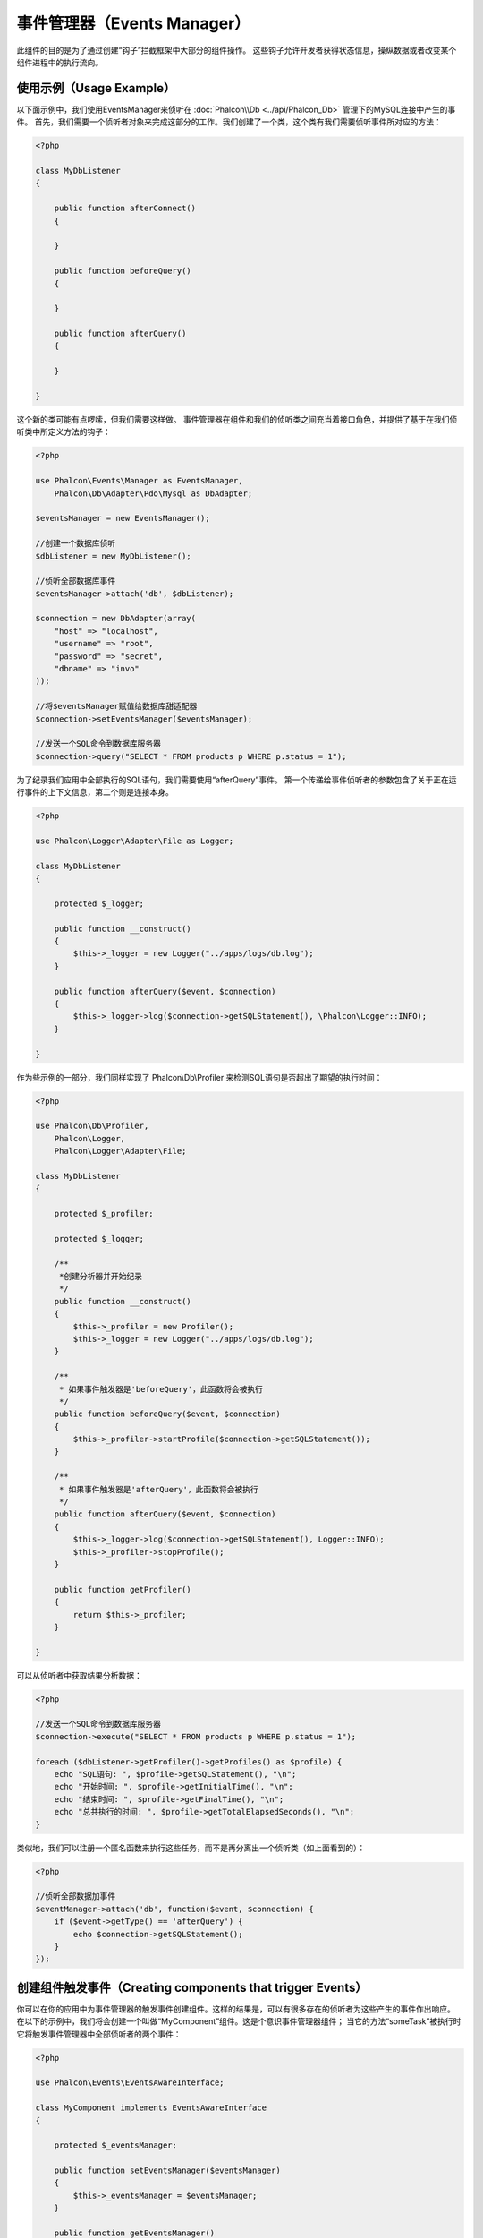 事件管理器（Events Manager）
==============
此组件的目的是为了通过创建“钩子”拦截框架中大部分的组件操作。
这些钩子允许开发者获得状态信息，操纵数据或者改变某个组件进程中的执行流向。

使用示例（Usage Example）
-------------
以下面示例中，我们使用EventsManager来侦听在 :doc:`Phalcon\\Db <../api/Phalcon_Db>` 管理下的MySQL连接中产生的事件。
首先，我们需要一个侦听者对象来完成这部分的工作。我们创建了一个类，这个类有我们需要侦听事件所对应的方法：

.. code-block:: php

    <?php

    class MyDbListener
    {

        public function afterConnect()
        {

        }

        public function beforeQuery()
        {

        }

        public function afterQuery()
        {

        }

    }

这个新的类可能有点啰嗦，但我们需要这样做。
事件管理器在组件和我们的侦听类之间充当着接口角色，并提供了基于在我们侦听类中所定义方法的钩子：

.. code-block:: php

    <?php

    use Phalcon\Events\Manager as EventsManager,
        Phalcon\Db\Adapter\Pdo\Mysql as DbAdapter;

    $eventsManager = new EventsManager();

    //创建一个数据库侦听
    $dbListener = new MyDbListener();

    //侦听全部数据库事件
    $eventsManager->attach('db', $dbListener);

    $connection = new DbAdapter(array(
        "host" => "localhost",
        "username" => "root",
        "password" => "secret",
        "dbname" => "invo"
    ));

    //将$eventsManager赋值给数据库甜适配器
    $connection->setEventsManager($eventsManager);

    //发送一个SQL命令到数据库服务器
    $connection->query("SELECT * FROM products p WHERE p.status = 1");

为了纪录我们应用中全部执行的SQL语句，我们需要使用“afterQuery”事件。
第一个传递给事件侦听者的参数包含了关于正在运行事件的上下文信息，第二个则是连接本身。

.. code-block:: php

    <?php

    use Phalcon\Logger\Adapter\File as Logger;

    class MyDbListener
    {

        protected $_logger;

        public function __construct()
        {
            $this->_logger = new Logger("../apps/logs/db.log");
        }

        public function afterQuery($event, $connection)
        {
            $this->_logger->log($connection->getSQLStatement(), \Phalcon\Logger::INFO);
        }

    }

作为些示例的一部分，我们同样实现了 Phalcon\\Db\\Profiler 来检测SQL语句是否超出了期望的执行时间：

.. code-block:: php

    <?php

    use Phalcon\Db\Profiler,
        Phalcon\Logger,
        Phalcon\Logger\Adapter\File;

    class MyDbListener
    {

        protected $_profiler;

        protected $_logger;

        /**
         *创建分析器并开始纪录
         */
        public function __construct()
        {
            $this->_profiler = new Profiler();
            $this->_logger = new Logger("../apps/logs/db.log");
        }

        /**
         * 如果事件触发器是'beforeQuery'，此函数将会被执行
         */
        public function beforeQuery($event, $connection)
        {
            $this->_profiler->startProfile($connection->getSQLStatement());
        }

        /**
         * 如果事件触发器是'afterQuery'，此函数将会被执行
         */
        public function afterQuery($event, $connection)
        {
            $this->_logger->log($connection->getSQLStatement(), Logger::INFO);
            $this->_profiler->stopProfile();
        }

        public function getProfiler()
        {
            return $this->_profiler;
        }

    }

可以从侦听者中获取结果分析数据：

.. code-block:: php

    <?php

    //发送一个SQL命令到数据库服务器
    $connection->execute("SELECT * FROM products p WHERE p.status = 1");

    foreach ($dbListener->getProfiler()->getProfiles() as $profile) {
        echo "SQL语句: ", $profile->getSQLStatement(), "\n";
        echo "开始时间: ", $profile->getInitialTime(), "\n";
        echo "结束时间: ", $profile->getFinalTime(), "\n";
        echo "总共执行的时间: ", $profile->getTotalElapsedSeconds(), "\n";
    }

类似地，我们可以注册一个匿名函数来执行这些任务，而不是再分离出一个侦听类（如上面看到的）：

.. code-block:: php

    <?php

    //侦听全部数据加事件
    $eventManager->attach('db', function($event, $connection) {
        if ($event->getType() == 'afterQuery') {
            echo $connection->getSQLStatement();
        }
    });

创建组件触发事件（Creating components that trigger Events）
---------------------------------------
你可以在你的应用中为事件管理器的触发事件创建组件。这样的结果是，可以有很多存在的侦听者为这些产生的事件作出响应。
在以下的示例中，我们将会创建一个叫做“MyComponent”组件。这是个意识事件管理器组件；
当它的方法“someTask”被执行时它将触发事件管理器中全部侦听者的两个事件：

.. code-block:: php

    <?php

    use Phalcon\Events\EventsAwareInterface;

    class MyComponent implements EventsAwareInterface
    {

        protected $_eventsManager;

        public function setEventsManager($eventsManager)
        {
            $this->_eventsManager = $eventsManager;
        }

        public function getEventsManager()
        {
            return $this->_eventsManager;
        }

        public function someTask()
        {
            $this->_eventsManager->fire("my-component:beforeSomeTask", $this);

            // 做一些你想做的事情

            $this->_eventsManager->fire("my-component:afterSomeTask", $this);
        }

    }

注意到这个组件产生的事件都以“my-component”为前缀。这是一个唯一的关键词，可以帮助我们区分各个组件产生的事件。
你甚至可以在组件的外面生成相同名字的事件。现在让我们来为这个组件创建一个侦听者：

.. code-block:: php

    <?php

    class SomeListener
    {

        public function beforeSomeTask($event, $myComponent)
        {
            echo "这里, beforeSomeTask\n";
        }

        public function afterSomeTask($event, $myComponent)
        {
            echo "这里, afterSomeTask\n";
        }

    }

侦听者可以是简单的一个实现了全部组件触发事件的类。现在让我们把全部的东西整合起来：

.. code-block:: php

    <?php

    //创建一个事件管理器
    $eventsManager = new Phalcon\Events\Manager();

    //创建MyComponent实例
    $myComponent = new MyComponent();

    //将事件管理器绑定到创建MyComponent实例实例
    $myComponent->setEventsManager($eventsManager);

    //为事件管理器附上侦听者
    $eventsManager->attach('my-component', new SomeListener());

    //执行组件的方法
    $myComponent->someTask();

当“someTask”被执行时，在侦听者里面的两个方法将会被执行，并产生以下输出：

.. code-block:: php

    这里, beforeSomeTask
    这里, afterSomeTask

当触发一个事件时也可以使用“fire”中的第三个参数来传递额外的数据：

.. code-block:: php

    <?php

    $eventsManager->fire("my-component:afterSomeTask", $this, $extraData);

在一个侦听者里，第三个参数可用于接收此参数：

.. code-block:: php

    <?php

    //从第三个参数接收数据
    $eventManager->attach('my-component', function($event, $component, $data) {
        print_r($data);
    });

    //从事件上下文中接收数据
    $eventManager->attach('my-component', function($event, $component) {
        print_r($event->getData());
    });

如果一个侦听者仅是对某个特定类型的事件感兴趣，你要吧直接附上一个侦听者：

.. code-block:: php

    <?php

    //这个处理器只会在“beforeSomeTask”事件触发时才被执行
    $eventManager->attach('my-component:beforeSomeTask', function($event, $component) {
        //...
    });

事件传播与取消（Event Propagation/Cancellation）
-----------------------------------
可能会有多个侦听者添加到同一个事件管理器，这意味着对于相同的事件会通知多个侦听者。
这些侦听者会以它们在事件管理器注册的顺序来通知。有些事件是可以被取消的，暗示着这些事件可以被终止以防其他侦听都再收到事件的通知：

.. code-block:: php

    <?php

    $eventsManager->attach('db', function($event, $connection){

        //如果可以取消，我们就终止此事件
        if ($event->isCancelable()) {
            //终止事件，这样的话其他侦听都就不会再收到此通知
            $event->stop();
        }

        //...

    });

默认情况下全部的事件都是可以取消的，甚至框架提供的事件也是可以取消的。
你可以通过在fire中的第四个参数中传递false来指明这是一个不可取消的事件：

.. code-block:: php

    <?php

    $eventsManager->fire("my-component:afterSomeTask", $this, $extraData, false);

侦听器优先级（Listener Priorities）
-------------------
当附上侦听者时，你可以设置一个优先级。使用此特性，你可以指定这些侦听者被调用的固定顺序：

.. code-block:: php

    <?php

    $evManager->enablePriorities(true);

    $evManager->attach('db', new DbListener(), 150); //高优先级
    $evManager->attach('db', new DbListener(), 100); //正常优先级
    $evManager->attach('db', new DbListener(), 50); //低优先级

收集响应（Collecting Responses）
--------------------
事件管理器可以收集每一个被通知的侦听者返回的响应，以下这个示例解释了它是如何工作的：

.. code-block:: php

    <?php

    use Phalcon\Events\Manager as EventsManager;

    $evManager = new EventsManager();

    //建立事件管理器以为收集结果响应
    $evManager->collectResponses(true);

    //附上一个侦听者
    $evManager->attach('custom:custom', function() {
        return 'first response';
    });

    //附上一个侦听者
    $evManager->attach('custom:custom', function() {
        return 'second response';
    });

    //执行fire事件
    $evManager->fire('custom:custom', null);

    //获取全部收集到的响应
    print_r($evManager->getResponses());

上面示例将输出：

.. code-block:: html

    Array ( [0] => first response [1] => second response )

自定义事件管理器（Implementing your own EventsManager）
-----------------------------------
如果想要替换Phalcon提供的事件管理器，必须实现 :doc:`Phalcon\\Events\\ManagerInterface <../api/Phalcon_Events_ManagerInterface>` 中的接口。
